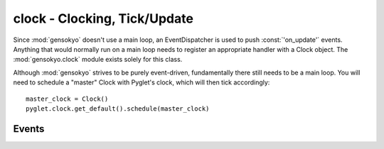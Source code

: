 .. module:: gensokyo.clock

clock - Clocking, Tick/Update
=============================

Since :mod:`gensokyo` doesn't use a main loop, an EventDispatcher is
used to push :const:`'on_update'` events.  Anything that would
normally run on a main loop needs to register an appropriate handler
with a Clock object.  The :mod:`gensokyo.clock` module exists solely
for this class.

Although :mod:`gensokyo` strives to be purely event-driven,
fundamentally there still needs to be a main loop.  You will need to
schedule a "master" Clock with Pyglet's clock, which will then tick
accordingly::

   master_clock = Clock()
   pyglet.clock.get_default().schedule(master_clock)

.. class:: Clock

   .. method:: tick

      Dispatches an :const:`'on_update'` event.

   .. method::
      add_clock(clock)
      remove_clock(clock)

      These methods allow adding and removing other Clocks, so that they
      will tick along with the current clock.  This simplifies
      management of the "main loop" to adding and removing
      pre-configured Clocks.  For example, you can implement a Clock
      subclass which only ticks once every two ticks and instantly get
      time dilation by putting game entities on the slow Clock.  (You're
      welcome.)

Events
------

.. data:: 'on_update'

   Update event.  Tick event.
